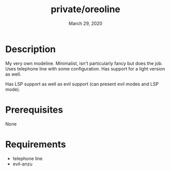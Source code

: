 #+TITLE:   private/oreoline
#+DATE:    March 29, 2020

* Description
My very own modeline. Minimalist, isn't particularly fancy but does the job.
Uses telephone line with some configuration. Has support for a light version as well.

Has LSP support as well as evil support (can present evil modes and LSP mode).
* Prerequisites
None
* Requirements
- telephone line
- evil-anzu
